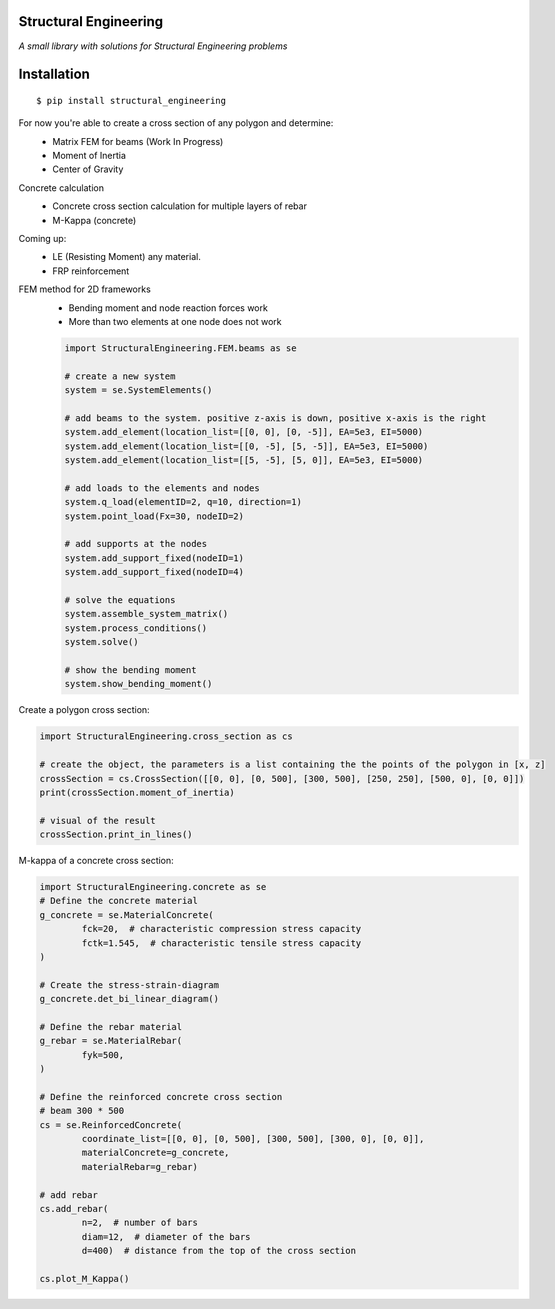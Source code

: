Structural Engineering
======================

*A small library with solutions for Structural Engineering problems*

Installation
============

::

    $ pip install structural_engineering

For now you're able to create a cross section of any polygon and determine:
 - Matrix FEM for beams (Work In Progress)
 - Moment of Inertia
 - Center of Gravity

Concrete calculation
 - Concrete cross section calculation for multiple layers of rebar
 - M-Kappa (concrete)

Coming up:
 - LE (Resisting Moment) any material.
 - FRP reinforcement
 
FEM method for 2D frameworks
 - Bending moment and node reaction forces work
 - More than two elements at one node does not work
 
 .. code:: python

	import StructuralEngineering.FEM.beams as se
	
	# create a new system
	system = se.SystemElements()
	
	# add beams to the system. positive z-axis is down, positive x-axis is the right
	system.add_element(location_list=[[0, 0], [0, -5]], EA=5e3, EI=5000)
	system.add_element(location_list=[[0, -5], [5, -5]], EA=5e3, EI=5000)
	system.add_element(location_list=[[5, -5], [5, 0]], EA=5e3, EI=5000)

	# add loads to the elements and nodes
	system.q_load(elementID=2, q=10, direction=1)
	system.point_load(Fx=30, nodeID=2)
	
	# add supports at the nodes
	system.add_support_fixed(nodeID=1)
	system.add_support_fixed(nodeID=4)

	# solve the equations
	system.assemble_system_matrix()
	system.process_conditions()
	system.solve()
	
	# show the bending moment
	system.show_bending_moment()


Create a polygon cross section:

.. code:: python

	import StructuralEngineering.cross_section as cs

	# create the object, the parameters is a list containing the the points of the polygon in [x, z]
	crossSection = cs.CrossSection([[0, 0], [0, 500], [300, 500], [250, 250], [500, 0], [0, 0]])
	print(crossSection.moment_of_inertia)

	# visual of the result
	crossSection.print_in_lines()



M-kappa of a concrete cross section:

.. code:: python

	import StructuralEngineering.concrete as se
	# Define the concrete material
	g_concrete = se.MaterialConcrete(
		fck=20,  # characteristic compression stress capacity
		fctk=1.545,  # characteristic tensile stress capacity
	)

	# Create the stress-strain-diagram
	g_concrete.det_bi_linear_diagram()

	# Define the rebar material
	g_rebar = se.MaterialRebar(
		fyk=500,
	)

	# Define the reinforced concrete cross section
	# beam 300 * 500
	cs = se.ReinforcedConcrete(
		coordinate_list=[[0, 0], [0, 500], [300, 500], [300, 0], [0, 0]],
		materialConcrete=g_concrete,
		materialRebar=g_rebar)

	# add rebar
	cs.add_rebar(
		n=2,  # number of bars
		diam=12,  # diameter of the bars
		d=400)  # distance from the top of the cross section

	cs.plot_M_Kappa()
